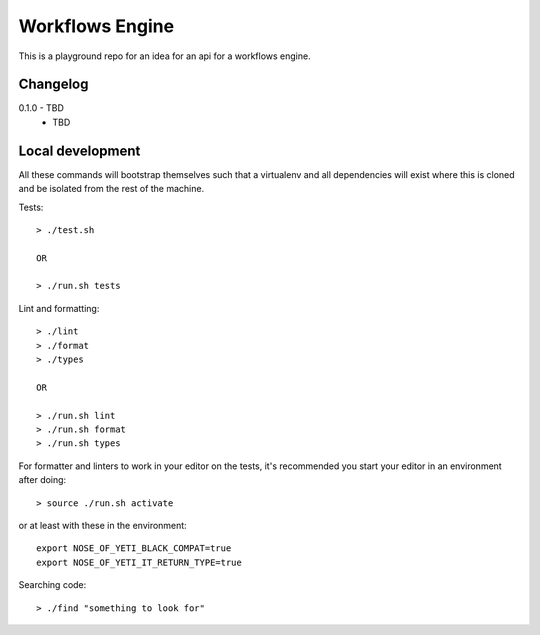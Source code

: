 Workflows Engine
================

This is a playground repo for an idea for an api for a workflows engine.


Changelog
---------

0.1.0 - TBD
    * TBD

Local development
-----------------

All these commands will bootstrap themselves such that a virtualenv and all
dependencies will exist where this is cloned and be isolated from the rest of
the machine.

Tests::

  > ./test.sh

  OR

  > ./run.sh tests

Lint and formatting::

  > ./lint
  > ./format
  > ./types

  OR

  > ./run.sh lint
  > ./run.sh format
  > ./run.sh types

For formatter and linters to work in your editor on the tests, it's recommended
you start your editor in an environment after doing::

  > source ./run.sh activate

or at least with these in the environment::
  
  export NOSE_OF_YETI_BLACK_COMPAT=true
  export NOSE_OF_YETI_IT_RETURN_TYPE=true

Searching code::

  > ./find "something to look for"
